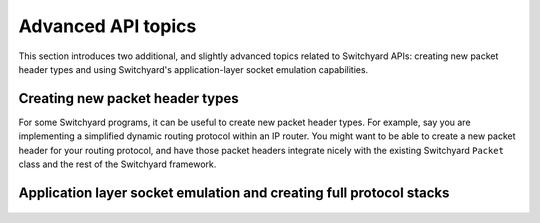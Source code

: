 .. _advanced:

Advanced API topics
*******************

This section introduces two additional, and slightly advanced topics related to Switchyard APIs: creating new packet header types and using Switchyard's application-layer socket emulation capabilities.

.. _new-packet-header-types:

.. index:: packet headers, new packet header types

Creating new packet header types
================================

For some Switchyard programs, it can be useful to create new packet header types.  For example, say you are implementing a simplified dynamic routing protocol within an IP router.  You might want to be able to create a new packet header for your routing protocol, and have those packet headers integrate nicely with the existing Switchyard ``Packet`` class and the rest of the Switchyard framework.

.. todo:: finish this: use example of routing protocol and cook up some examples to show serialization, deserialization (i.e., use of class methods in PacketHeader class)

.. _app-layer:

.. index:: socket emulation, application layer, end-host protocol stack

Application layer socket emulation and creating full protocol stacks
====================================================================


.. figure:: applayer.*
   :align: center
   :figwidth: 80%



.. figure:: applayer_detail.*
   :align: center
   :figwidth: 80%

.. todo:: need to discuss basic idea of ApplicationLayer class, how to start up swyard in test/live environments, how to make socket program that uses Switchyard, etc.  Use UDP client example (and also show a UDP server example using bind()).  Maybe also cook up and try a simple TCP client example.

.. todo:: maybe also talk about firewalling here?

.. todo:: be clear about limitations wrt UDP, no TCP server, maybe TCP client?
